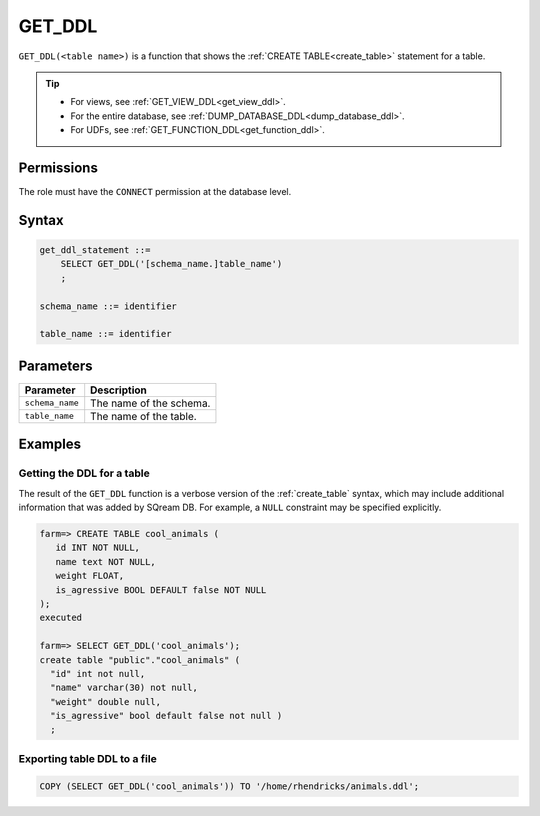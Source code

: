 .. _get_ddl:

*****************
GET_DDL
*****************

``GET_DDL(<table name>)`` is a function that shows the :ref:`CREATE TABLE<create_table>` statement for a table.

.. tip:: 
   * For views, see :ref:`GET_VIEW_DDL<get_view_ddl>`.
   * For the entire database, see :ref:`DUMP_DATABASE_DDL<dump_database_ddl>`.
   * For UDFs, see :ref:`GET_FUNCTION_DDL<get_function_ddl>`.

Permissions
=============

The role must have the ``CONNECT`` permission at the database level.

Syntax
==========

.. code-block:: postgres

   get_ddl_statement ::=
       SELECT GET_DDL('[schema_name.]table_name')
       ;

   schema_name ::= identifier  

   table_name ::= identifier  

Parameters
============

.. list-table:: 
   :widths: auto
   :header-rows: 1
   
   * - Parameter
     - Description
   * - ``schema_name``
     - The name of the schema.
   * - ``table_name``
     - The name of the table.

Examples
===========

Getting the DDL for a table
-----------------------------

The result of the ``GET_DDL`` function is a verbose version of the :ref:`create_table` syntax, which may include additional information that was added by SQream DB. For example, a ``NULL`` constraint may be specified explicitly.

.. code-block:: psql

   farm=> CREATE TABLE cool_animals (
      id INT NOT NULL,
      name text NOT NULL,
      weight FLOAT,
      is_agressive BOOL DEFAULT false NOT NULL
   );
   executed
   
   farm=> SELECT GET_DDL('cool_animals');
   create table "public"."cool_animals" (
     "id" int not null,
     "name" varchar(30) not null,
     "weight" double null,
     "is_agressive" bool default false not null )
     ;

Exporting table DDL to a file
-------------------------------

.. code-block:: postgres

   COPY (SELECT GET_DDL('cool_animals')) TO '/home/rhendricks/animals.ddl';
